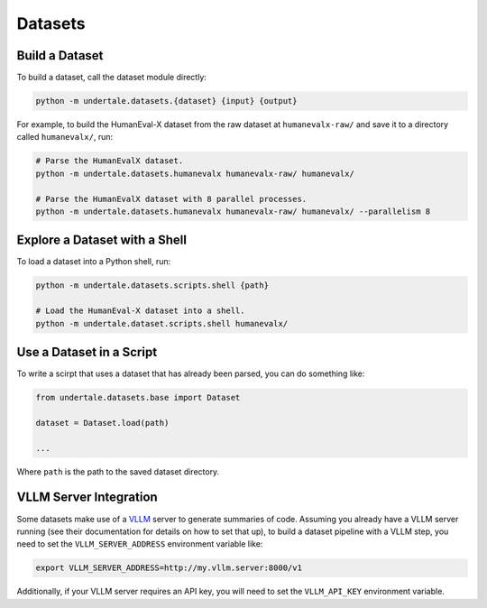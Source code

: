 Datasets
--------

Build a Dataset
^^^^^^^^^^^^^^^

To build a dataset, call the dataset module directly:

.. code-block:: bash

    python -m undertale.datasets.{dataset} {input} {output}

For example, to build the HumanEval-X dataset from the raw dataset at
``humanevalx-raw/`` and save it to a directory called ``humanevalx/``, run:

.. code-block:: bash

    # Parse the HumanEvalX dataset.
    python -m undertale.datasets.humanevalx humanevalx-raw/ humanevalx/

    # Parse the HumanEvalX dataset with 8 parallel processes.
    python -m undertale.datasets.humanevalx humanevalx-raw/ humanevalx/ --parallelism 8


Explore a Dataset with a Shell
^^^^^^^^^^^^^^^^^^^^^^^^^^^^^^

To load a dataset into a Python shell, run:

.. code-block:: bash

    python -m undertale.datasets.scripts.shell {path}

    # Load the HumanEval-X dataset into a shell.
    python -m undertale.dataset.scripts.shell humanevalx/


Use a Dataset in a Script
^^^^^^^^^^^^^^^^^^^^^^^^^

To write a scirpt that uses a dataset that has already been parsed, you can do
something like:

.. code-block:: python

    from undertale.datasets.base import Dataset

    dataset = Dataset.load(path)

    ...

Where ``path`` is the path to the saved dataset directory.

VLLM Server Integration
^^^^^^^^^^^^^^^^^^^^^^^

Some datasets make use of a `VLLM <https://github.com/vllm-project/vllm>`_
server to generate summaries of code. Assuming you already have a VLLM server
running (see their documentation for details on how to set that up), to build a
dataset pipeline with a VLLM step, you need to set the ``VLLM_SERVER_ADDRESS``
environment variable like:

.. code-block:: bash

    export VLLM_SERVER_ADDRESS=http://my.vllm.server:8000/v1

Additionally, if your VLLM server requires an API key, you will need to set the
``VLLM_API_KEY`` environment variable.
